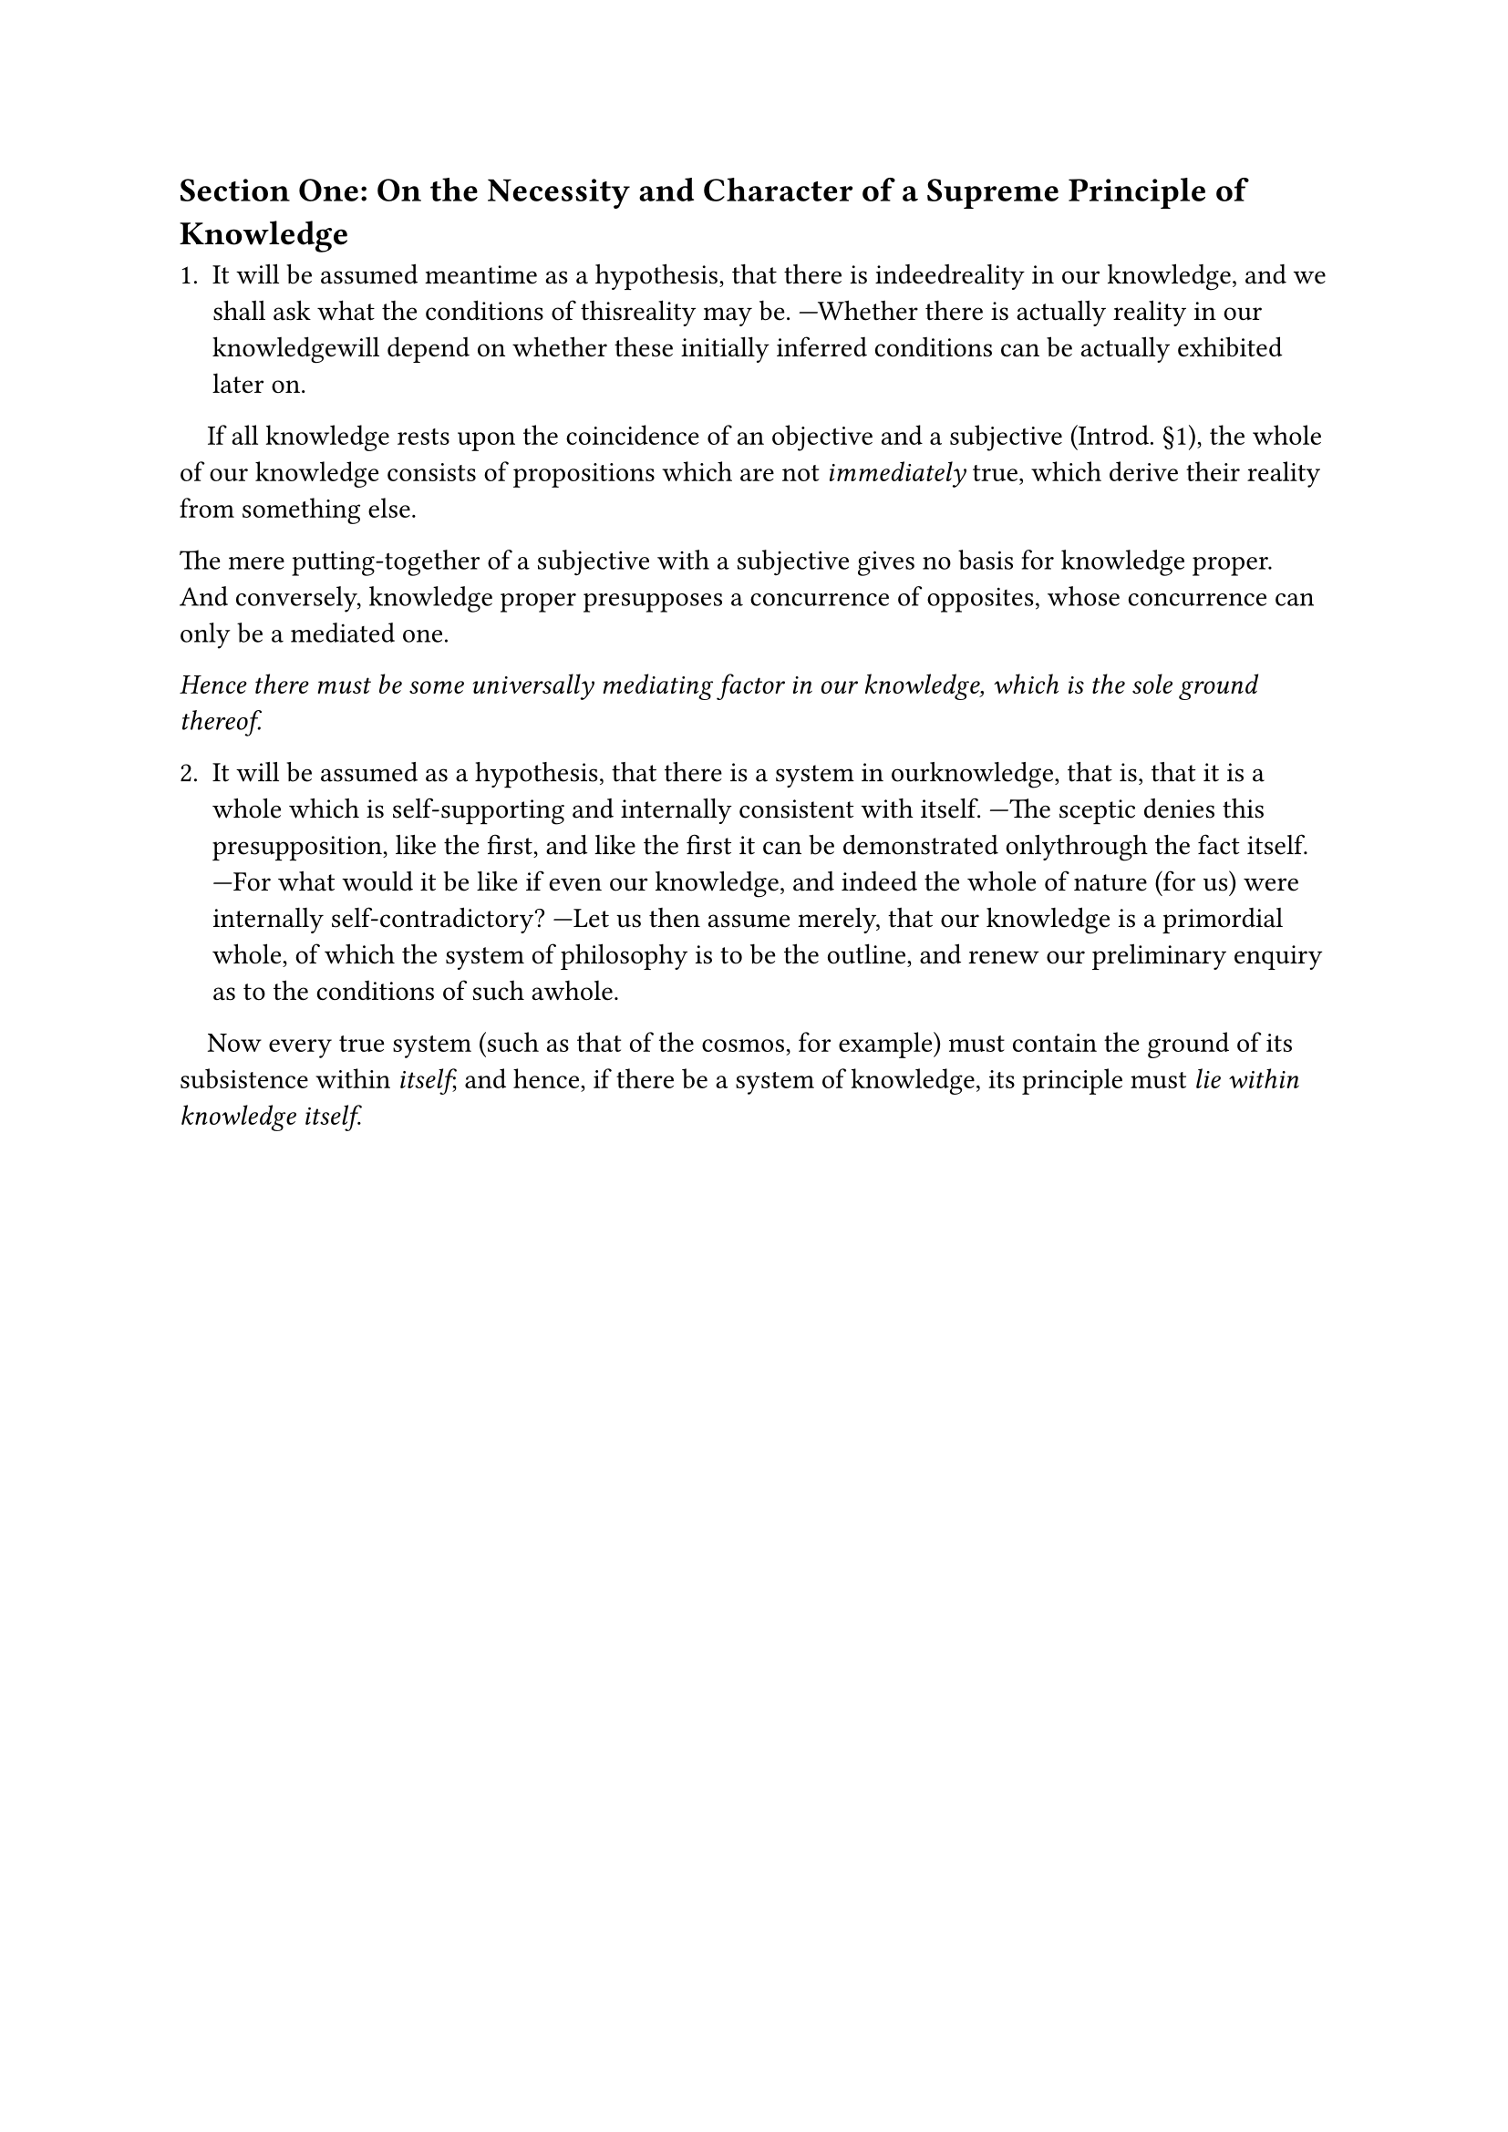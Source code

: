 == Section One: On the Necessity and Character of a Supreme Principle of Knowledge

1. It will be assumed meantime as a hypothesis, that there is indeedreality in our knowledge, and we shall ask what the conditions of thisreality may be. —Whether there is actually reality in our knowledgewill depend on whether these initially inferred conditions can be actually exhibited later on.

#h(1em)If all knowledge rests upon the coincidence of an objective and a
subjective (Introd. §1), the whole of our knowledge consists of 
propositions which are not _immediately_ true, which derive their reality from
something else.

The mere putting-together of a subjective with a subjective gives
no basis for knowledge proper. And conversely, knowledge proper 
presupposes a concurrence of opposites, whose concurrence can only be a
mediated one.

_Hence there must be some universally mediating factor in our
knowledge, which is the sole ground thereof._

2. It will be assumed as a hypothesis, that there is a system in ourknowledge, that is, that it is a whole which is self-supporting and internally consistent with itself. —The sceptic denies this presupposition, like the first, and like the first it can be demonstrated onlythrough the fact itself. —For what would it be like if even our knowledge, and indeed the whole of nature (for us) were internally self-contradictory? —Let us then assume merely, that our knowledge is a primordial whole, of which the system of philosophy is to be the outline, and renew our preliminary enquiry as to the conditions of such awhole.

#h(1em)Now every true system (such as that of the cosmos, for example)
must contain the ground of its subsistence within _itself_; and hence, if
there be a system of knowledge, its principle must _lie within 
knowledge itself_.
#pagebreak()

3. _There can only be one such principle._ For all truth is absolutely ona par. There may certainly be degrees of probability, but there are nodegrees of truth; one truth is as true as another. But that the truth of all propositions of knowledge is absolutely equal is impossible, if they derive their truth from different principles (or mediating factors); so there can only be one (mediating) principle in all knowledge.

4. This principle is the mediating or indirect principle in every science, but the immediate and direct principle only of _the science of all knowledge_, or transcendental philosophy.

#h(1em)The task of establishing a science of _knowledge_, a science which
puts the subjective first and foremost, immediately compels one 
towards a highest principle of all knowledge.

All objections against such an _absolutely_ highest principle of
knowledge are already precluded by the very concept of 
transcendental philosophy. They arise merely from this, that the limited nature of
the first task of this science is overlooked; it is a science which 
abstracts at the very outset from everything objective, and takes only the
subjective into account.

There is no question at all of an absolute principle of _being_, for
against any such these objections are all valid; what we seek is an 
absolute principle of _knowledge_.

But now it is obvious that if there were not an absolute limit to
knowledge—_something_ that, even without our being aware of it, 
absolutely fetters and binds us in knowledge, and that, _in the course of our
knowing_ never once becomes an object, precisely because it is the 
principle of all knowledge—then we could simply never arrive at 
knowledge, even of one solitary thing.

The transcendental philosopher does not ask what ultimate
ground of our knowledge may lie _outside_ the same. His question is,
what is the ultimate _in our knowledge itself_, beyond which we cannot
go? He seeks the principle of knowledge _within knowledge_; (thus it is
itself something that can be known).

The claim that there is a highest principle of knowledge is not a
_positive_ claim, like that on behalf of an absolute principle of being, but
a _negative, limiting_ one, amounting merely to this: There is an 
ultimate of some sort, from which all knowledge begins, and beyond which
there is no _knowledge_.

Since the transcendental philosopher (_Introd._ §1) invariably
takes only the subjective as his object, he likewise maintains that it is
only subjectively, that is, _for us_, that there is a _primary knowledge_ of
some kind; whether, in abstraction from us, there is anything else
whatever beyond this _primary knowledge_, he does not initially care at
all, and the sequel must decide it.

Now undoubtedly this _primary knowledge_ is for us the
knowledge of ourselves, or self-consciousness. If the idealist makes
this knowledge into the principle of his philosophy, this is in 
accordance with the limited nature of his whole task, which has nothing
for its object beyond the subjective element in knowledge. —That
self-consciousness is the fixed point, to which everything is
attached _for us_, is something that requires no proof. —But that
this self-consciousness might merely
be the modification of a higher being—(perhaps of a higher 
consciousness, and this of a higher one still, and so _ad infinitum_)—in a word,
that even self-consciousness might still be something explicable as
such, explicable by something of which we _can_ know nothing, because
the whole synthesis of our knowledge is first made precisely through
self-consciousness—this is something that is of no concern to us as
transcendental philosophers; for self-consciousness is not a kind of 
_being_ for us, but a kind of _knowing_, and in fact the highest and most 
ultimate that there can ever be for us.

To proceed further, it needs in fact to be proved, and has already
been partly proved above (_Introd._ §1), that even when the _objective_ is
arbitrarily posited as primary, we still never get beyond 
self-consciousness. We are then either driven back endlessly in our explanations,
from the grounded to the ground, or we must arbitrarily break the 
sequence, by positing an absolute that is both cause and effect—both
subject and object—_of itself_, and since this is initially possible only
through self-consciousness, by again positing a _self-consciousness_ as
primary; this occurs in natural science for which being is no more 
fundamental than it is for transcendental philosophy (see my _Sketch of a
System of Nature-Philosophy_, p. 5 [_Sämtliche Werke_, ed. K. F. A.
Schelling (1856-64), 3, 1-268]), and which posits its sole reality in an
absolute that is both cause and effect of itself—in the absolute identity
of the subjective and the objective, which we call nature, and which in
its highest potentiality is again nothing else but self-consciousness.

